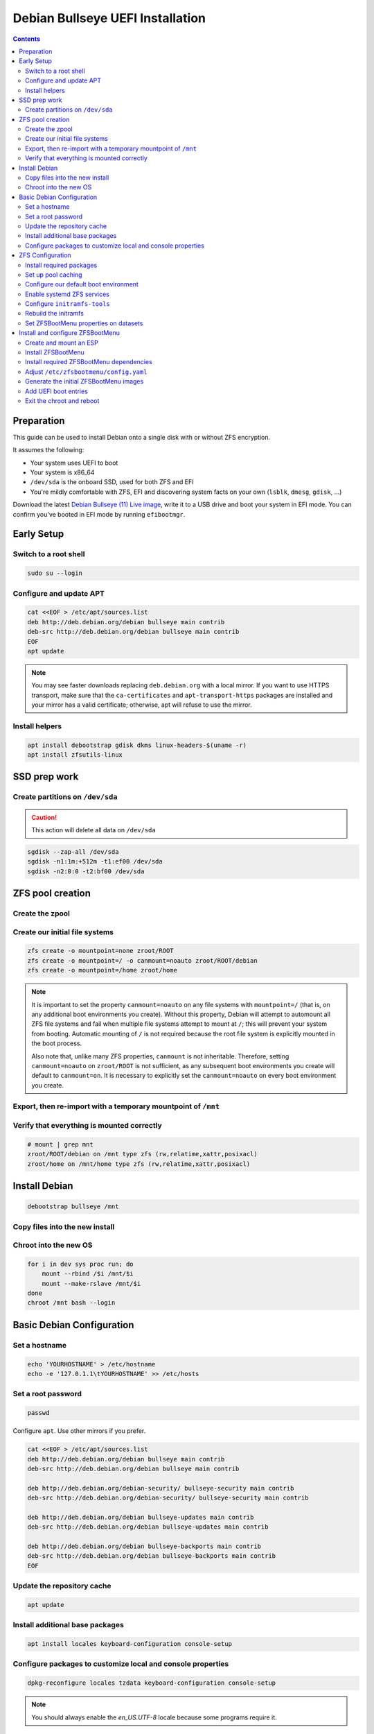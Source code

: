 Debian Bullseye UEFI Installation
=================================

.. contents:: Contents
  :depth: 2
  :local:
  :backlinks: none

Preparation
-----------

This guide can be used to install Debian onto a single disk with or without ZFS encryption.

It assumes the following:

* Your system uses UEFI to boot
* Your system is x86_64
* ``/dev/sda`` is the onboard SSD, used for both ZFS and EFI
* You're mildly comfortable with ZFS, EFI and discovering system facts on your own (``lsblk``, ``dmesg``, ``gdisk``, ...)

Download the latest `Debian Bullseye (11) Live image <https://www.debian.org/CD/live/>`_, write it to a USB drive and
boot your system in EFI mode. You can confirm you've booted in EFI mode by running ``efibootmgr``.

Early Setup
-----------

Switch to a root shell
~~~~~~~~~~~~~~~~~~~~~~

.. code-block::

  sudo su --login

Configure and update APT
~~~~~~~~~~~~~~~~~~~~~~~~

.. code-block::

  cat <<EOF > /etc/apt/sources.list
  deb http://deb.debian.org/debian bullseye main contrib
  deb-src http://deb.debian.org/debian bullseye main contrib
  EOF
  apt update

.. note::

  You may see faster downloads replacing ``deb.debian.org`` with a local mirror. If you want to use HTTPS transport, make
  sure that the ``ca-certificates`` and ``apt-transport-https`` packages are installed and your mirror has a valid
  certificate; otherwise, apt will refuse to use the mirror.

Install helpers
~~~~~~~~~~~~~~~

.. code-block::

  apt install debootstrap gdisk dkms linux-headers-$(uname -r)
  apt install zfsutils-linux

SSD prep work
----------------

Create partitions on ``/dev/sda``
~~~~~~~~~~~~~~~~~~~~~~~~~~~~~~~~~

.. caution::

  This action will delete all data on ``/dev/sda``

.. code-block::

  sgdisk --zap-all /dev/sda
  sgdisk -n1:1m:+512m -t1:ef00 /dev/sda
  sgdisk -n2:0:0 -t2:bf00 /dev/sda

ZFS pool creation
-----------------

Create the zpool
~~~~~~~~~~~~~~~~

.. tabs::

  .. group-tab:: Encrypted

    .. code-block::

      echo 'SomeKeyphrase' > /etc/zfs/zroot.key
      chmod 000 /etc/zfs/zroot.key

      zpool create -f -o ashift=12 \
       -O compression=lz4 \
       -O acltype=posixacl \
       -O xattr=sa \
       -O relatime=on \
       -O encryption=aes-256-gcm \
       -O keylocation=file:///etc/zfs/zroot.key \
       -O keyformat=passphrase \
       -o autotrim=on \
       -m none zroot /dev/sda2

    It's out of the scope of this guide to cover all of the pool creation options used - feel free to tailor them to suit
    your system. However, the following options need to be addressed:

    * ``encryption=aes-256-gcm`` - You can adjust the algorithm as you see fit, but this will likely be the most performant
      on modern x86_64 hardware.
    * ``keylocation=file:///etc/zfs/zroot.key`` - This sets our pool encryption passphrase to the file
      ``/etc/zfs/zroot.key``, which we created in a previous step. This file will live inside your initramfs stored *on* the
      ZFS boot environment.
    * ``keyformat=passphrase`` - By setting the format to ``passphrase``, we can now force a prompt for this in
      ``zfsbootmenu``. It's critical that your passphrase be something you can type on your keyboard, since you will need to
      type it in to unlock the pool on boot.

  .. group-tab:: Unencrypted

    .. code-block::

      zpool create -f -o ashift=12 \
       -O compression=lz4 \
       -O acltype=posixacl \
       -O xattr=sa \
       -O relatime=on \
       -o autotrim=on \
       -m none zroot /dev/sda2

Create our initial file systems
~~~~~~~~~~~~~~~~~~~~~~~~~~~~~~~

.. code-block::

  zfs create -o mountpoint=none zroot/ROOT
  zfs create -o mountpoint=/ -o canmount=noauto zroot/ROOT/debian
  zfs create -o mountpoint=/home zroot/home

.. note::

  It is important to set the property ``canmount=noauto`` on any file systems with ``mountpoint=/`` (that is, on
  any additional boot environments you create). Without this property, Debian will attempt to automount all ZFS file
  systems and fail when multiple file systems attempt to mount at ``/``; this will prevent your system from booting.
  Automatic mounting of ``/`` is not required because the root file system is explicitly mounted in the boot process.

  Also note that, unlike many ZFS properties, ``canmount`` is not inheritable. Therefore, setting ``canmount=noauto`` on
  ``zroot/ROOT`` is not sufficient, as any subsequent boot environments you create will default to ``canmount=on``. It is
  necessary to explicitly set the ``canmount=noauto`` on every boot environment you create.

Export, then re-import with a temporary mountpoint of ``/mnt``
~~~~~~~~~~~~~~~~~~~~~~~~~~~~~~~~~~~~~~~~~~~~~~~~~~~~~~~~~~~~~~

.. tabs::

  .. group-tab:: Encrypted

    .. code-block::

      zpool export zroot
      zpool import -N -R /mnt zroot
      zfs load-key -L prompt zroot
      zfs mount zroot/ROOT/debian
      zfs mount zroot/home

  .. group-tab:: Unencrypted

    .. code-block::

      zpool export zroot
      zpool import -N -R /mnt zroot
      zfs mount zroot/ROOT/debian
      zfs mount zroot/home

Verify that everything is mounted correctly
~~~~~~~~~~~~~~~~~~~~~~~~~~~~~~~~~~~~~~~~~~~

.. code-block::

  # mount | grep mnt
  zroot/ROOT/debian on /mnt type zfs (rw,relatime,xattr,posixacl)
  zroot/home on /mnt/home type zfs (rw,relatime,xattr,posixacl)


Install Debian
--------------

.. code-block::

  debootstrap bullseye /mnt

Copy files into the new install
~~~~~~~~~~~~~~~~~~~~~~~~~~~~~~~~~~~

.. tabs::

  .. group-tab:: Encrypted

    .. code-block::

      cp /etc/hostid /mnt/etc/hostid
      cp /etc/resolv.conf /mnt/etc/
      mkdir -p /mnt/etc/zfs
      cp /etc/zfs/zroot.key /mnt/etc/zfs/

  .. group-tab:: Unencrypted

    .. code-block::

      cp /etc/hostid /mnt/etc/hostid
      cp /etc/resolv.conf /mnt/etc

Chroot into the new OS
~~~~~~~~~~~~~~~~~~~~~~

.. code-block::

  for i in dev sys proc run; do
      mount --rbind /$i /mnt/$i
      mount --make-rslave /mnt/$i
  done
  chroot /mnt bash --login

Basic Debian Configuration
--------------------------

Set a hostname
~~~~~~~~~~~~~~

.. code-block::

  echo 'YOURHOSTNAME' > /etc/hostname
  echo -e '127.0.1.1\tYOURHOSTNAME' >> /etc/hosts

Set a root password
~~~~~~~~~~~~~~~~~~~

.. code-block::

  passwd

Configure ``apt``. Use other mirrors if you prefer.

.. code-block::

  cat <<EOF > /etc/apt/sources.list
  deb http://deb.debian.org/debian bullseye main contrib
  deb-src http://deb.debian.org/debian bullseye main contrib

  deb http://deb.debian.org/debian-security/ bullseye-security main contrib
  deb-src http://deb.debian.org/debian-security/ bullseye-security main contrib

  deb http://deb.debian.org/debian bullseye-updates main contrib
  deb-src http://deb.debian.org/debian bullseye-updates main contrib

  deb http://deb.debian.org/debian bullseye-backports main contrib
  deb-src http://deb.debian.org/debian bullseye-backports main contrib
  EOF

Update the repository cache
~~~~~~~~~~~~~~~~~~~~~~~~~~~

.. code::

  apt update

Install additional base packages
~~~~~~~~~~~~~~~~~~~~~~~~~~~~~~~~

.. code::

  apt install locales keyboard-configuration console-setup

Configure packages to customize local and console properties
~~~~~~~~~~~~~~~~~~~~~~~~~~~~~~~~~~~~~~~~~~~~~~~~~~~~~~~~~~~~

.. code-block::

  dpkg-reconfigure locales tzdata keyboard-configuration console-setup

.. note::

  You should always enable the `en_US.UTF-8` locale because some programs require it.

ZFS Configuration
-----------------

Install required packages
~~~~~~~~~~~~~~~~~~~~~~~~~

.. code-block::

  apt install linux-headers-amd64 linux-image-amd64 git zfs-initramfs dosfstools
  echo "REMAKE_INITRD=yes" > /etc/dkms/zfs.conf

Set up pool caching
~~~~~~~~~~~~~~~~~~~

To more quickly discover and import pools on boot, we need to set a pool cachefile::

  zpool set cachefile=/etc/zfs/zpool.cache zroot

Configure our default boot environment
~~~~~~~~~~~~~~~~~~~~~~~~~~~~~~~~~~~~~~

.. code-block::

  zpool set bootfs=zroot/ROOT/debian zroot

Enable systemd ZFS services
~~~~~~~~~~~~~~~~~~~~~~~~~~~

.. code-block::

  systemctl enable zfs.target
  systemctl enable zfs-import-cache
  systemctl enable zfs-mount
  systemctl enable zfs-import.target

Configure ``initramfs-tools``
~~~~~~~~~~~~~~~~~~~~~~~~~~~~~

.. tabs::

  .. group-tab:: Encrypted

    .. code-block::

      echo "UMASK=0077" > /etc/initramfs-tools/conf.d/umask.conf

    .. note::

      Because the encryption key is stored in ``/etc/zfs`` directory, it will automatically be copied into the system
      initramfs.

  .. group-tab:: Unencrypted

    No required steps


Rebuild the initramfs
~~~~~~~~~~~~~~~~~~~~~

.. code-block::

  update-initramfs -c -k all

Set ZFSBootMenu properties on datasets
~~~~~~~~~~~~~~~~~~~~~~~~~~~~~~~~~~~~~~

Assign command-line arguments to be used when booting the final kernel. Because ZFS properties are inherited, assign the
common properties to the ``ROOT`` dataset so all children will inherit common arguments by default.

.. code-block::

  zfs set org.zfsbootmenu:commandline="quiet" zroot/ROOT

Install and configure ZFSBootMenu
---------------------------------

Create and mount an ESP
~~~~~~~~~~~~~~~~~~~~~~~

.. code-block::

  mkfs.vfat -F32 /dev/sda1

  cat <<EOF >/etc/fstab
  $(blkid -s PARTUUID -o export /dev/sda1 | grep '^PARTUUID=') /boot/efi vfat defaults 0 1
  EOF

  mkdir /boot/efi
  mount /boot/efi

Install ZFSBootMenu
~~~~~~~~~~~~~~~~~~~

.. code-block::

  mkdir -p /usr/local/src
  cd /usr/local/src
  git clone 'https://github.com/zbm-dev/zfsbootmenu.git'
  cd zfsbootmenu
  make core dracut

Install required ZFSBootMenu dependencies
~~~~~~~~~~~~~~~~~~~~~~~~~~~~~~~~~~~~~~~~~

.. code-block::

  apt install libsort-versions-perl \
    libboolean-perl \
    libyaml-pp-perl \
    fzf \
    mbuffer \
    kexec-tools \
    dracut-core \
    efibootmgr \
    bsdextrautils

.. note::

  Choose 'No' when asked if kexec-tools should handle reboots.

Adjust ``/etc/zfsbootmenu/config.yaml``
~~~~~~~~~~~~~~~~~~~~~~~~~~~~~~~~~~~~~~~

.. code-block:: yaml

   Global:
    ManageImages: true
    BootMountPoint: /boot/efi
    DracutConfDir: /etc/zfsbootmenu/dracut.conf.d
    PreHooksDir: /etc/zfsbootmenu/generate-zbm.pre.d
    PostHooksDir: /etc/zfsbootmenu/generate-zbm.post.d
    InitCPIOConfig: /etc/zfsbootmenu/mkinitcpio.conf
  Components:
    ImageDir: /boot/efi/EFI/zbm
    Versions: 3
    Enabled: false
  EFI:
    ImageDir: /boot/efi/EFI/zbm
    Versions: false
    Enabled: true
  Kernel:
    CommandLine: ro quiet loglevel=0

Generate the initial ZFSBootMenu images
~~~~~~~~~~~~~~~~~~~~~~~~~~~~~~~~~~~~~~~

.. code-block::

  generate-zbm
  cp /boot/efi/EFI/zbm/vmlinuz.EFI /boot/efi/EFI/zbm/vmlinuz-backup.EFI

Add UEFI boot entries
~~~~~~~~~~~~~~~~~~~~~

.. code-block::

  efibootmgr -c -d /dev/sda -p 1 -L "ZFSBootMenu (Backup)" -l \\EFI\\ZBM\\VMLINUZ-BACKUP.EFI
  efibootmgr -c -d /dev/sda -p 1 -L "ZFSBootMenu" -l \\EFI\\ZBM\\VMLINUZ.EFI

Exit the chroot and reboot
~~~~~~~~~~~~~~~~~~~~~~~~~~

.. code-block::

  exit
  cd /
  umount -R /mnt
  reboot
